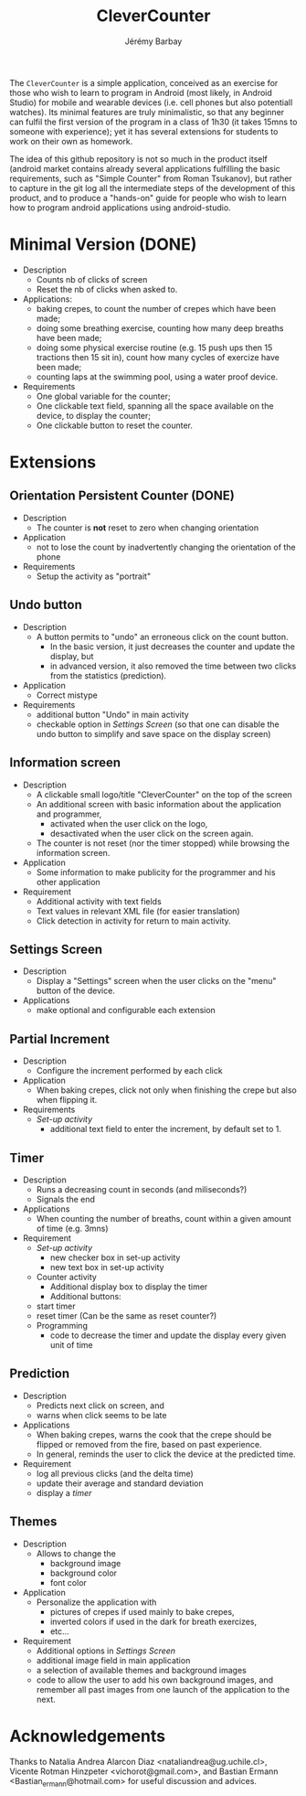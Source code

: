 #+TITLE: CleverCounter
#+DESCRIPTION: A simple app to count stuff (from crepes cooked to breath and exercises), with some clever options. 
#+AUTHOR: Jérémy Barbay
#+EMAIL: jeremy@barbay.cl
#+CATEGORY: Android Application

The =CleverCounter= is a simple application, conceived as an exercise for those who wish to learn to program in Android (most likely, in Android Studio) for mobile and wearable devices (i.e. cell phones but also potentiall watches).  Its minimal features are truly minimalistic, so that any beginner can fulfil the first version of the program in a class of 1h30 (it takes 15mns to someone with experience); yet it has several extensions for students to work on their own as homework.

The idea of this github repository is not so much in the product itself (android market contains already several applications fulfilling the basic requirements, such as "Simple Counter" from Roman Tsukanov), but rather to capture in the git log all the intermediate steps of the development of this product, and to produce a "hands-on" guide for people who wish to learn how to program android applications using android-studio.

* Minimal Version (DONE)

  #+BEGIN_HTML
  <CENTER>
  <A HREF="screenShotSimpleVersion.jpg"><IMG SRC="screenShotSimpleVersion_small.jpg"></A>
</CENTER>
  #+END_HTML

  * Description
    - Counts nb of clicks of screen
    - Reset the nb of clicks when asked to.
  * Applications:
    - baking crepes, to count the number of crepes which have been made;
    - doing some breathing exercise, counting how many deep breaths have been made;
    - doing some physical exercise routine (e.g. 15 push ups then 15 tractions then 15 sit in), count how many cycles of exercize have been made;
    - counting laps at the swimming pool, using a water proof device.
  * Requirements
    - One global variable for the counter;
    - One clickable text field, spanning all the space available on the device, to display the counter;
    - One clickable button to reset the counter.
* Extensions
** Orientation Persistent Counter (DONE)
  * Description
    - The counter is *not* reset to zero when changing orientation
  * Application
    - not to lose the count by inadvertently changing the orientation of the phone 
  * Requirements
    - Setup the activity as "portrait"
** Undo button
  * Description
    - A button permits to "undo" an erroneous click on the count button.
      - In the basic version, it just decreases the counter and update the display, but
      - in advanced version, it also removed the time between two clicks from the statistics (prediction).
  * Application
    - Correct mistype
  * Requirements
    - additional button "Undo" in main activity
    - checkable option in [[*Settings%20Screen][Settings Screen]]
      (so that one can disable the undo button to simplify and save space on the display screen) 
** Information screen
  * Description 
    - A clickable small logo/title "CleverCounter" on the top of the screen
    - An additional screen with basic information about the application and programmer,
      - activated when the user click on the logo,
      - desactivated when the user click on the screen again.
    - The counter is not reset (nor the timer stopped) while browsing the information screen.
  * Application
    - Some information to make publicity for the programmer and his other application
  * Requirement
    - Additional activity with text fields
    - Text values in relevant XML file (for easier translation)
    - Click detection in activity for return to main activity.
** Settings Screen
  * Description
    - Display a "Settings" screen when the user clicks on the "menu" button of the device.
  * Applications
    - make optional and configurable each extension
** Partial Increment
  * Description
    - Configure the increment performed by each click 
  * Application
    - When baking crepes, click not only when finishing the crepe but also when flipping it.
  * Requirements
    - [[*Settings%20Screen][Set-up activity]]
      - additional text field to enter the increment, by default set to 1.
** Timer
  * Description
    - Runs a decreasing count in seconds (and miliseconds?)
    - Signals the end
  * Applications
    - When counting the number of breaths, count within a given amount of time (e.g. 3mns)
  * Requirement
    - [[*Settings%20Screen][Set-up activity]]
      - new checker box in set-up activity
      - new text box in set-up activity
    - Counter activity
      - Additional display box to display the timer
      - Additional buttons:
	- start timer
	- reset timer (Can be the same as reset counter?)
    - Programming
      - code to decrease the timer and update the display every given unit of time
** Prediction
  * Description
    - Predicts next click on screen, and
    - warns when click seems to be late
  * Applications
    - When baking crepes, warns the cook that the crepe should be flipped or removed from the fire, based on past experience.
    - In general, reminds the user to click the device at the predicted time.
  * Requirement
    - log all previous clicks (and the delta time)
    - update their average and standard deviation
    - display a [[*Timer][timer]] 
** Themes
  * Description
    - Allows to change the
      - background image
      - background color
      - font color
  * Application
    - Personalize the application with
      - pictures of crepes if used mainly to bake crepes,
      - inverted colors if used in the dark for breath exercizes,
      - etc...
  * Requirement
    - Additional options in [[*Settings%20Screen][Settings Screen]]
    - additional image field in main application
    - a selection of available themes and background images
    - code to allow the user to add his own background images, and remember all past images from one launch of the application to the next.
* Acknowledgements
   Thanks to
    Natalia Andrea Alarcon Diaz <nataliandrea@ug.uchile.cl>,
    Vicente Rotman Hinzpeter <vichorot@gmail.com>, and 
    Bastian Ermann <Bastian_ermann@hotmail.com> for useful discussion and advices.
